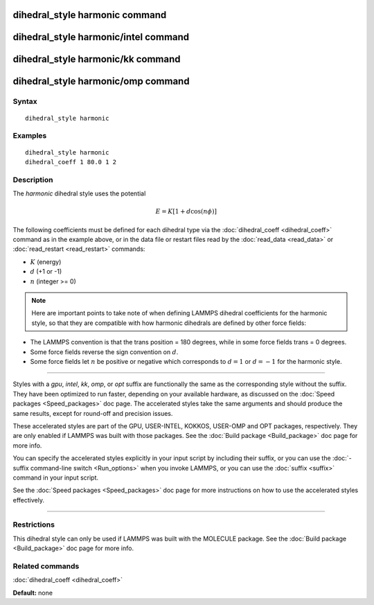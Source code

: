 .. index:: dihedral\_style harmonic

dihedral\_style harmonic command
================================

dihedral\_style harmonic/intel command
======================================

dihedral\_style harmonic/kk command
===================================

dihedral\_style harmonic/omp command
====================================

Syntax
""""""


.. parsed-literal::

   dihedral_style harmonic

Examples
""""""""


.. parsed-literal::

   dihedral_style harmonic
   dihedral_coeff 1 80.0 1 2

Description
"""""""""""

The *harmonic* dihedral style uses the potential

.. math::

  E = K [ 1 + d  \cos (n \phi) ]


The following coefficients must be defined for each dihedral type via the
:doc:`dihedral_coeff <dihedral_coeff>` command as in the example above, or in
the data file or restart files read by the :doc:`read_data <read_data>`
or :doc:`read_restart <read_restart>` commands:

* :math:`K` (energy)
* :math:`d` (+1 or -1)
* :math:`n` (integer >= 0)

.. note::

   Here are important points to take note of when defining LAMMPS
   dihedral coefficients for the harmonic style, so that they are
   compatible with how harmonic dihedrals are defined by other force
   fields:

* The LAMMPS convention is that the trans position = 180 degrees, while
  in some force fields trans = 0 degrees.
* Some force fields reverse the sign convention on :math:`d`.
* Some force fields let :math:`n` be positive or negative which corresponds to
  :math:`d = 1` or :math:`d = -1` for the harmonic style.



----------


Styles with a *gpu*\ , *intel*\ , *kk*\ , *omp*\ , or *opt* suffix are
functionally the same as the corresponding style without the suffix.
They have been optimized to run faster, depending on your available
hardware, as discussed on the :doc:`Speed packages <Speed_packages>` doc
page.  The accelerated styles take the same arguments and should
produce the same results, except for round-off and precision issues.

These accelerated styles are part of the GPU, USER-INTEL, KOKKOS,
USER-OMP and OPT packages, respectively.  They are only enabled if
LAMMPS was built with those packages.  See the :doc:`Build package <Build_package>` doc page for more info.

You can specify the accelerated styles explicitly in your input script
by including their suffix, or you can use the :doc:`-suffix command-line switch <Run_options>` when you invoke LAMMPS, or you can use the
:doc:`suffix <suffix>` command in your input script.

See the :doc:`Speed packages <Speed_packages>` doc page for more
instructions on how to use the accelerated styles effectively.


----------


Restrictions
""""""""""""


This dihedral style can only be used if LAMMPS was built with the
MOLECULE package.  See the :doc:`Build package <Build_package>` doc page
for more info.

Related commands
""""""""""""""""

:doc:`dihedral_coeff <dihedral_coeff>`

**Default:** none
